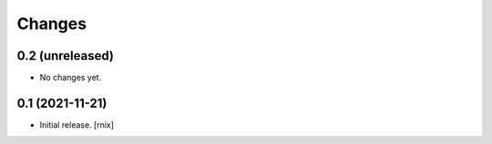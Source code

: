 Changes
=======

0.2 (unreleased)
----------------

- No changes yet.


0.1 (2021-11-21)
----------------

- Initial release.
  [rnix]
